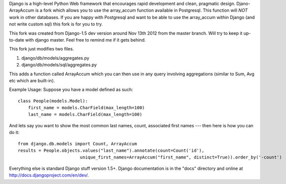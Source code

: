 Django is a high-level Python Web framework that encourages rapid development
and clean, pragmatic design. Djano-ArrayAccum is a fork which allows you to use the array_accum function available in Postgresql. This function will *NOT* work in other databases. If you are happy with Postgresql and want to be able to use the array_accum within Django (and not write custom sql) this fork is for you to try.

This fork was created from Django-1.5 dev version around Nov 13th 2012 from the master branch. Will try to keep it up-to-date with django master. Feel free to remind me if it gets behind.

This fork just modifies two files.

1) django/db/models/aggregates.py
2) django/db/models/sql/aggregates.py

This adds a function called ArrayAccum which you can then use in any query involving aggregations (similar to Sum, Avg etc which are built-in).

Example Usage:
Suppose you have a model defined as such::

    class People(models.Model):
        first_name = models.CharField(max_length=100)
        last_name = models.CharField(max_length=100)

And lets say you want to show the most common last names, count, associated first names --- then here is how you can do it::

    from django.db.models import Count, ArrayAccum
    results = People.objects.values("last_name").annotate(count=Count('id'),
                            unique_first_names=ArrayAccum("first_name", distinct=True)).order_by('-count')

Everything else is standard Django stuff version 1.5+. Django documentation is in the "docs" directory and online at http://docs.djangoproject.com/en/dev/.
